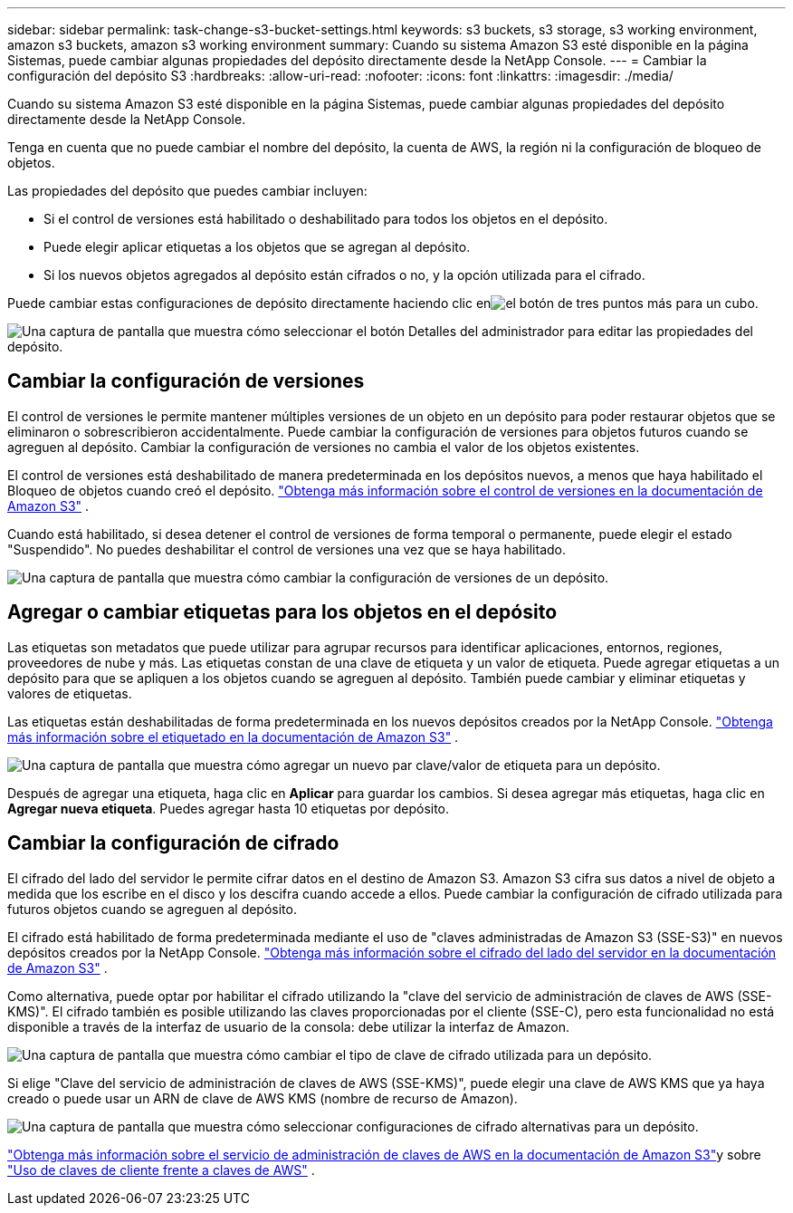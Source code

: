 ---
sidebar: sidebar 
permalink: task-change-s3-bucket-settings.html 
keywords: s3 buckets, s3 storage, s3 working environment, amazon s3 buckets, amazon s3 working environment 
summary: Cuando su sistema Amazon S3 esté disponible en la página Sistemas, puede cambiar algunas propiedades del depósito directamente desde la NetApp Console. 
---
= Cambiar la configuración del depósito S3
:hardbreaks:
:allow-uri-read: 
:nofooter: 
:icons: font
:linkattrs: 
:imagesdir: ./media/


[role="lead"]
Cuando su sistema Amazon S3 esté disponible en la página Sistemas, puede cambiar algunas propiedades del depósito directamente desde la NetApp Console.

Tenga en cuenta que no puede cambiar el nombre del depósito, la cuenta de AWS, la región ni la configuración de bloqueo de objetos.

Las propiedades del depósito que puedes cambiar incluyen:

* Si el control de versiones está habilitado o deshabilitado para todos los objetos en el depósito.
* Puede elegir aplicar etiquetas a los objetos que se agregan al depósito.
* Si los nuevos objetos agregados al depósito están cifrados o no, y la opción utilizada para el cifrado.


Puede cambiar estas configuraciones de depósito directamente haciendo clic enimage:button-horizontal-more.gif["el botón de tres puntos más"] para un cubo.

image:screenshot-edit-amazon-s3-bucket.png["Una captura de pantalla que muestra cómo seleccionar el botón Detalles del administrador para editar las propiedades del depósito."]



== Cambiar la configuración de versiones

El control de versiones le permite mantener múltiples versiones de un objeto en un depósito para poder restaurar objetos que se eliminaron o sobrescribieron accidentalmente.  Puede cambiar la configuración de versiones para objetos futuros cuando se agreguen al depósito.  Cambiar la configuración de versiones no cambia el valor de los objetos existentes.

El control de versiones está deshabilitado de manera predeterminada en los depósitos nuevos, a menos que haya habilitado el Bloqueo de objetos cuando creó el depósito. https://docs.aws.amazon.com/AmazonS3/latest/userguide/Versioning.html["Obtenga más información sobre el control de versiones en la documentación de Amazon S3"^] .

Cuando está habilitado, si desea detener el control de versiones de forma temporal o permanente, puede elegir el estado "Suspendido".  No puedes deshabilitar el control de versiones una vez que se haya habilitado.

image:screenshot-amazon-s3-versioning.png["Una captura de pantalla que muestra cómo cambiar la configuración de versiones de un depósito."]



== Agregar o cambiar etiquetas para los objetos en el depósito

Las etiquetas son metadatos que puede utilizar para agrupar recursos para identificar aplicaciones, entornos, regiones, proveedores de nube y más.  Las etiquetas constan de una clave de etiqueta y un valor de etiqueta.  Puede agregar etiquetas a un depósito para que se apliquen a los objetos cuando se agreguen al depósito.  También puede cambiar y eliminar etiquetas y valores de etiquetas.

Las etiquetas están deshabilitadas de forma predeterminada en los nuevos depósitos creados por la NetApp Console. https://docs.aws.amazon.com/AmazonS3/latest/userguide/object-tagging.html["Obtenga más información sobre el etiquetado en la documentación de Amazon S3"^] .

image:screenshot-amazon-s3-tags.png["Una captura de pantalla que muestra cómo agregar un nuevo par clave/valor de etiqueta para un depósito."]

Después de agregar una etiqueta, haga clic en *Aplicar* para guardar los cambios.  Si desea agregar más etiquetas, haga clic en *Agregar nueva etiqueta*.  Puedes agregar hasta 10 etiquetas por depósito.



== Cambiar la configuración de cifrado

El cifrado del lado del servidor le permite cifrar datos en el destino de Amazon S3.  Amazon S3 cifra sus datos a nivel de objeto a medida que los escribe en el disco y los descifra cuando accede a ellos.  Puede cambiar la configuración de cifrado utilizada para futuros objetos cuando se agreguen al depósito.

El cifrado está habilitado de forma predeterminada mediante el uso de "claves administradas de Amazon S3 (SSE-S3)" en nuevos depósitos creados por la NetApp Console. https://docs.aws.amazon.com/AmazonS3/latest/userguide/serv-side-encryption.html["Obtenga más información sobre el cifrado del lado del servidor en la documentación de Amazon S3"^] .

Como alternativa, puede optar por habilitar el cifrado utilizando la "clave del servicio de administración de claves de AWS (SSE-KMS)".  El cifrado también es posible utilizando las claves proporcionadas por el cliente (SSE-C), pero esta funcionalidad no está disponible a través de la interfaz de usuario de la consola: debe utilizar la interfaz de Amazon.

image:screenshot-amazon-s3-encryption1.png["Una captura de pantalla que muestra cómo cambiar el tipo de clave de cifrado utilizada para un depósito."]

Si elige "Clave del servicio de administración de claves de AWS (SSE-KMS)", puede elegir una clave de AWS KMS que ya haya creado o puede usar un ARN de clave de AWS KMS (nombre de recurso de Amazon).

image:screenshot-amazon-s3-encryption2.png["Una captura de pantalla que muestra cómo seleccionar configuraciones de cifrado alternativas para un depósito."]

https://docs.aws.amazon.com/AmazonS3/latest/userguide/UsingKMSEncryption.html["Obtenga más información sobre el servicio de administración de claves de AWS en la documentación de Amazon S3"^]y sobre https://docs.aws.amazon.com/kms/latest/developerguide/concepts.html#key-mgmt["Uso de claves de cliente frente a claves de AWS"^] .
